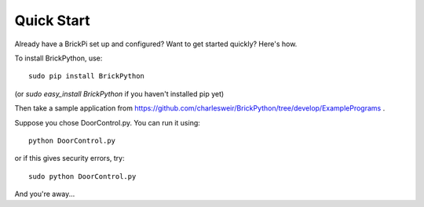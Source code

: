 .. Copyright (c) 2014 Charles Weir.  Shared under the MIT Licence.
===========
Quick Start
===========

Already have a BrickPi set up and configured?  Want to get started quickly?  Here's how.

To install BrickPython, use::

	sudo pip install BrickPython

(or `sudo easy_install BrickPython` if you haven't installed pip yet)

Then take a sample application from https://github.com/charlesweir/BrickPython/tree/develop/ExamplePrograms .

Suppose you chose DoorControl.py.  You can run it using::

    python DoorControl.py

or if this gives security errors, try::

	sudo python DoorControl.py

And you're away...

